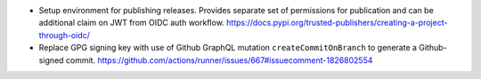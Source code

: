 * Setup environment for publishing releases.
  Provides separate set of permissions for publication
  and can be additional claim on JWT from OIDC auth workflow.
  https://docs.pypi.org/trusted-publishers/creating-a-project-through-oidc/

* Replace GPG signing key with use of Github GraphQL mutation
  ``createCommitOnBranch`` to generate a Github-signed commit.
  https://github.com/actions/runner/issues/667#issuecomment-1826802554
